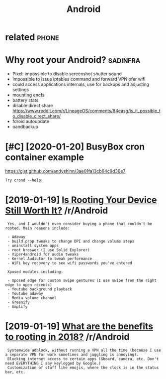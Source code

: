 #+TITLE: Android
#+filetags: android

* related                                                             :phone:
:PROPERTIES:
:ID:       rltd
:END:

* Why root your Android?                                           :sadinfra:
:PROPERTIES:
:ID:       whyrtyrndrd
:END:
- Pixel: impossible to disable screenshot shutter sound
- Impossible to issue iptables command and forward VPN ofer wifi
- could access applications internals, use for backups and adjusting settings
- mounting encfs
- battery stats
- disable direct share
  https://www.reddit.com/r/LineageOS/comments/84easg/is_it_possible_to_disable_direct_share/
- fdroid autoupdate
- oandbackup
* [#C] [2020-01-20] BusyBox cron container example
:PROPERTIES:
:ID:       bsybxcrncntnrxmpl
:END:
https://gist.github.com/andyshinn/3ae01fa13cb64c9d36e7
: Try crond --help:
* [2019-01-19] [[https://reddit.com/r/Android/comments/96r4qz/is_rooting_your_device_still_worth_it/e42umay/][Is Rooting Your Device Still Worth It?]] /r/Android
:PROPERTIES:
:ID:       srddtcmrndrdcmmntsrqzsrtnysrtngyrdvcstllwrthtrndrd
:END:
:  Yes, and I wouldn't even consider buying a phone that couldn't be rooted. Main reasons include:  
:  
:  - Adaway  
:  - build.prop tweaks to change DPI and change volume steps  
:  - uninstall system apps
:  - root broswer (I use Solid Explorer)
:  - Viper4android for audio tweaks
:  - Kernel Audiutor to tweak performance
:  - WiFi key recovery to see wifi passwords you've entered
:  
:  Xposed modules including:  
:  
:  - Xposed edge for custom swipe gestures (I use swipe from the right edge to open recents)  
:  - Youtube background playback  
:  - Youtube adaway  
:  - Media volume channel
:  - Greenify  
:  - Amplify
* [2019-01-19] [[https://reddit.com/r/Android/comments/9pux6h/what_are_the_benefits_to_rooting_in_2018/e84jxj6/][What are the benefits to rooting in 2018?]] /r/Android
:PROPERTIES:
:ID:       srddtcmrndrdcmmntspxhwhtrjxjwhtrthbnftstrtngnrndrd
:END:
:  Systemwide adblock, without running a VPN all the time (because I use a separate VPN for work sometimes and juggling is annoying). 
:  Blocking internet access to certain apps (Gboard, camera, etc. Don't need EVERYTHING I say keylogged by Google.)
:  Customization of stuff like emojis, where the clock is in the status bar, etc.
